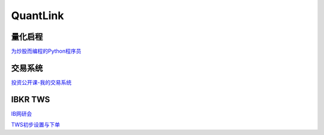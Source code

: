 ========================================
QuantLink
========================================

量化启程
-----------------

`为炒股而编程的Python程序员 <https://mp.weixin.qq.com/s/x4LxAyzQwYoQpcXKT1o1aQ>`_



交易系统
-----------------

投资公开课-我的交易系统_

.. _投资公开课-我的交易系统: https://www.bilibili.com/video/av67568968/


IBKR TWS
-----------------

IB网研会_

TWS初步设置与下单_

.. _IB网研会: https://www.bilibili.com/video/av36145716/

.. _TWS初步设置与下单: https://www.bilibili.com/video/av15459583/
